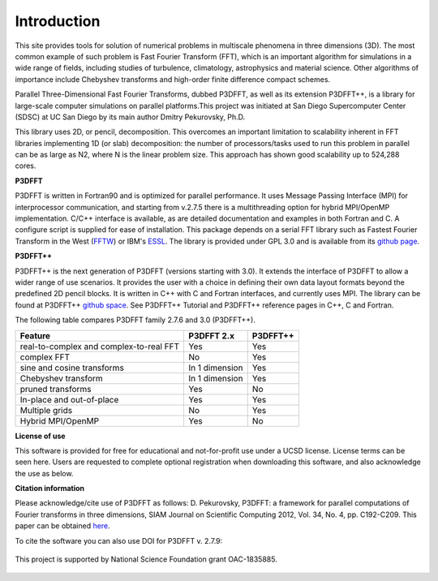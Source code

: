 Introduction
============
This site provides tools for solution of numerical problems in multiscale phenomena in three dimensions (3D). The most common example of such problem is Fast Fourier Transform (FFT), which is an important algorithm for simulations in a wide range of fields, including studies of turbulence, climatology, astrophysics and material science. Other algorithms of importance include Chebyshev transforms and high-order finite difference compact schemes.

Parallel Three-Dimensional Fast Fourier Transforms, dubbed P3DFFT, as well as its extension P3DFFT++, is a library for large-scale computer simulations on parallel platforms.This project was initiated at San Diego Supercomputer Center (SDSC) at UC San Diego by its main author Dmitry Pekurovsky, Ph.D.

This library uses 2D, or pencil, decomposition. This overcomes an important limitation to scalability inherent in FFT libraries implementing 1D (or slab) decomposition: the number of processors/tasks used to run this problem in parallel can be as large as N2, where N is the linear problem size. This approach has shown good scalability up to 524,288 cores.

**P3DFFT**

P3DFFT is written in Fortran90 and is optimized for parallel performance. It uses Message Passing Interface (MPI) for interprocessor communication, and starting from v.2.7.5 there is a multithreading option for hybrid MPI/OpenMP implementation. C/C++ interface is available, as are detailed documentation and examples in both Fortran and C. A configure script is supplied for ease of installation. This package depends on a serial FFT library such as Fastest Fourier Transform in the West (`FFTW <http://www.fftw.org/>`_) or IBM's `ESSL <http://publibfp.boulder.ibm.com/epubs/pdf/am501405.pdf>`_. The library is provided under GPL 3.0 and is available from its `github page <https://github.com/sdsc/p3dfft>`_.

**P3DFFT++**

P3DFFT++ is the next generation of P3DFFT (versions starting with 3.0). It extends the interface of P3DFFT to allow a wider range of use scenarios. It provides the user with a choice in defining their own data layout formats beyond the predefined 2D pencil blocks. It is written in C++ with C and Fortran interfaces, and currently uses MPI. The library can be found at P3DFFT++ `github space <https://github.com/sdsc/p3dfft.3>`_. See P3DFFT++ Tutorial and P3DFFT++ reference pages in C++, C and Fortran.

The following table compares P3DFFT family 2.7.6 and 3.0 (P3DFFT++).

=======================================   ============== ========
Feature                                   P3DFFT 2.x     P3DFFT++
=======================================   ============== ========
real-to-complex and complex-to-real FFT   Yes            Yes   

complex FFT                               No             Yes           

sine and cosine transforms                In 1 dimension Yes        

Chebyshev transform                       In 1 dimension Yes               

pruned transforms                         Yes            No               

In-place and out-of-place                 Yes            Yes             

Multiple grids                            No             Yes            

Hybrid MPI/OpenMP                         Yes            No            
=======================================   ============== ========

**License of use**

This software is provided for free for educational and not-for-profit use under a UCSD license. License terms can be seen here. Users are requested to complete optional registration when downloading this software, and also acknowledge the use as below.  

**Citation information**

Please acknowledge/cite use of P3DFFT as follows: D. Pekurovsky, P3DFFT: a framework for parallel computations of Fourier transforms in three dimensions, SIAM Journal on Scientific Computing 2012, Vol. 34, No. 4, pp. C192-C209. This paper can be obtained  `here <http://arxiv.org/abs/1905.02803>`_.

To cite the software you can also use DOI for P3DFFT v. 2.7.9:

.. image:: https://zenodo.org/badge/DOI/10.5281/zenodo.2634590.svg
        :target: https://doi.org/10.5281/zenodo.2634590

.. figure:: https://www.nsf.gov/images/logos/nsf1.jpg
        :align: center

        This project is supported by National Science Foundation grant OAC-1835885.
